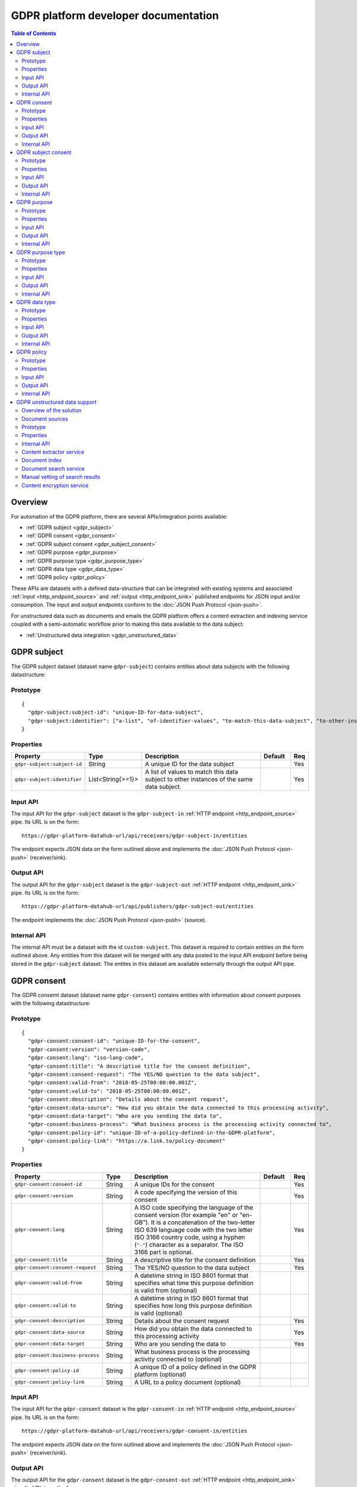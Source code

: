 .. _gdpr_platform_developer_docs:

=====================================
GDPR platform developer documentation
=====================================

.. contents:: Table of Contents
   :depth: 2
   :local:

Overview
========

For automation of the GDPR platform, there are several APIs/integration points available:

* :ref:`GDPR subject <gdpr_subject>`
* :ref:`GDPR consent <gdpr_consent>`
* :ref:`GDPR subject consent <gdpr_subject_consent>`
* :ref:`GDPR purpose <gdpr_purpose>`
* :ref:`GDPR purpose type <gdpr_purpose_type>`
* :ref:`GDPR data type <gdpr_data_type>`
* :ref:`GDPR policy <gdpr_policy>`

These APIs are datasets with a defined data-structure that can be integrated with existing systems and associated
:ref:`input <http_endpoint_source>` and :ref:`output <http_endpoint_sink>` published endpoints for JSON input
and/or consumption. The input and output endpoints conform to the :doc:`JSON Push Protocol <json-push>`.

For unstructured data such as documents and emails the GDPR platform offers a content extraction and
indexing service coupled with a semi-automatic workflow prior to making this data available to the data subject:

* :ref:`Unstructured data integration <gdpr_unstructured_data>`

.. _gdpr_subject:

GDPR subject
============

The GDPR subject dataset (dataset name ``gdpr-subject``) contains entities about data subjects with the following datastructure:

Prototype
---------

::

    {
      "gdpr-subject:subject-id": "unique-ID-for-data-subject",
      "gdpr-subject:identifier": ["a-list", "of-identifier-values", "to-match-this-data-subject", "to-other-instances"]
    }


Properties
----------

.. list-table::
   :header-rows: 1
   :widths: 10, 10, 60, 10, 3

   * - Property
     - Type
     - Description
     - Default
     - Req

   * - ``gdpr-subject:subject-id``
     - String
     - A unique ID for the data subject
     -
     - Yes

   * - ``gdpr-subject:identifier``
     - List<String{>=1}>
     - A list of values to match this data subject to other instances of the same data subject.
     -
     - Yes

Input API
---------

The input API for the ``gdpr-subject`` dataset is the ``gdpr-subject-in`` :ref:`HTTP endpoint <http_endpoint_source>` pipe.
Its URL is on the form:

::

    https://gdpr-platform-datahub-url/api/receivers/gdpr-subject-in/entities

The endpoint expects JSON data on the form outlined above and implements the :doc:`JSON Push Protocol <json-push>` (receiver/sink).

Output API
----------

The output API for the ``gdpr-subject`` dataset is the ``gdpr-subject-out`` :ref:`HTTP endpoint <http_endpoint_sink>` pipe.
Its URL is on the form:

::

    https://gdpr-platform-datahub-url/api/publishers/gdpr-subject-out/entities

The endpoint implements the :doc:`JSON Push Protocol <json-push>` (source).

Internal API
------------

The internal API must be a dataset with the id ``custom-subject``. This dataset is required to contain entities on the
form outlined above. Any entities from this dataset will be merged with any data posted to the input API endpoint
before being stored in the ``gdpr-subject`` dataset. The entites in this dataset are available externally through
the output API pipe.

.. _gdpr_consent:

GDPR consent
============

The GDPR consemt dataset (dataset name ``gdpr-consent``) contains entities with information about consent purposes with the following datastructure:

Prototype
---------

::

    {
      "gdpr-consent:consent-id": "unique-ID-for-the-consent",
      "gdpr-consent:version": "version-code",
      "gdpr-consent:lang": "iso-lang-code",
      "gdpr-consent:title": "A descriptive title for the consent definition",
      "gdpr-consent:consent-request": "The YES/NO question to the data subject",
      "gdpr-consent:valid-from": "2018-05-25T00:00:00.001Z",
      "gdpr-consent:valid-to": "2018-05-25T00:00:00.001Z",
      "gdpr-consent:description": "Details about the consent request",
      "gdpr-consent:data-source": "How did you obtain the data connected to this processing activity",
      "gdpr-consent:data-target": "Who are you sending the data to",
      "gdpr-consent:business-process": "What business process is the processing activity connected to",
      "gdpr-consent:policy-id": "unique-ID-of-a-policy-defined-in-the-GDPR-platform",
      "gdpr-consent:policy-link": "https://a.link.to/policy-document"
    }

Properties
----------

.. list-table::
   :header-rows: 1
   :widths: 10, 10, 60, 10, 3

   * - Property
     - Type
     - Description
     - Default
     - Req

   * - ``gdpr-consent:consent-id``
     - String
     - A unique IDs for the consent
     -
     - Yes

   * - ``gdpr-consent:version``
     - String
     - A code specifying the version of this consent
     -
     - Yes

   * - ``gdpr-consent:lang``
     - String
     - A ISO code specifying the language of the consent version (for example "en" or "en-GB").
       It is a concatenation of the two-letter ISO 639 language code with the two letter ISO 3166 country code,
       using a hyphen (``"-"``) character as a separator. The ISO 3166 part is optional.
     -
     - Yes

   * - ``gdpr-consent:title``
     - String
     - A descriptive title for the consent definition
     -
     - Yes

   * - ``gdpr-consent:consent-request``
     - String
     - The YES/NO question to the data subject
     -
     - Yes

   * - ``gdpr-consent:valid-from``
     - String
     - A datetime string in ISO 8601 format that specifies what time this purpose definition is valid from (optional)
     -
     -

   * - ``gdpr-consent:valid-to``
     - String
     - A datetime string in ISO 8601 format that specifies how long this purpose definition is valid (optional)
     -
     -

   * - ``gdpr-consent:description``
     - String
     - Details about the consent request
     -
     - Yes

   * - ``gdpr-consent:data-source``
     - String
     - How did you obtain the data connected to this processing activity
     -
     - Yes

   * - ``gdpr-consent:data-target``
     - String
     - Who are you sending the data to
     -
     - Yes

   * - ``gdpr-consent:business-process``
     - String
     - What business process is the processing activity connected to (optional)
     -
     -

   * - ``gdpr-consent:policy-id``
     - String
     - A unique ID of a policy defined in the GDPR platform (optional)
     -
     -

   * - ``gdpr-consent:policy-link``
     - String
     - A URL to a policy document (optional)
     -
     -

Input API
---------

The input API for the ``gdpr-consent`` dataset is the ``gdpr-consent-in`` :ref:`HTTP endpoint <http_endpoint_source>` pipe.
Its URL is on the form:

::

    https://gdpr-platform-datahub-url/api/receivers/gdpr-consent-in/entities

The endpoint expects JSON data on the form outlined above and implements the :doc:`JSON Push Protocol <json-push>` (receiver/sink).

Output API
----------

The output API for the ``gdpr-consent`` dataset is the ``gdpr-consent-out`` :ref:`HTTP endpoint <http_endpoint_sink>` pipe.
Its URL is on the form:

::

    https://gdpr-platform-datahub-url/api/publishers/gdpr-consent-out/entities

The endpoint implements the :doc:`JSON Push Protocol <json-push>` (source).

Internal API
------------

The internal API must be a dataset with the id ``custom-consent``. This dataset is required to contain entities on the
form outlined above. Any entities from this dataset will be merged with any data posted to the input API endpoint
before being stored in the ``gdpr-consent`` dataset. The entites in this dataset are available externally through
the output API pipe.

.. _gdpr_subject_consent:

GDPR subject consent
====================

The GDPR subject consent dataset (dataset name ``gdpr-subject-consent``) is used to record the consent choices for each
data subject. It contains entities with the following datastructure:

Prototype
---------

::

    {
      "gdpr-subject-consent:data-subject-id": "unique-ID-for-data-subject",
      "gdpr-subject-consent:consent-id": "unique-ID-for-the-consent",
      "gdpr-subject-consent:consented": false,
      "gdpr-subject-consent:valid-from": "2018-05-25T00:00:00.001Z",
      "gdpr-subject-consent:consent-source-id": "unique-ID-for-the-system-used-to-collect-the-consent",
      "gdpr-subject-consent:consent-source-description": "A description of how the consent was obtained"
    }


Properties
----------

.. list-table::
   :header-rows: 1
   :widths: 10, 10, 60, 10, 3

   * - Property
     - Type
     - Description
     - Default
     - Req

   * - ``gdpr-subject-consent:data-subject-id``
     - String
     - A unique ID for the data subject
     -
     - Yes

   * - ``gdpr-subject-consent:consent-id``
     - String
     - A uniqe ID for the consent
     -
     - Yes

   * - ``gdpr-subject-consent:consented``
     - Boolean
     - A boolean flag to indicate if the consent is affirmative or not (``true`` or ``false``)
     -
     - Yes

   * - ``gdpr-consent:valid-from``
     - String
     - A datetime string in ISO 8601 format for when the consent selection was made
     -
     -  Yes

   * - ``gdpr-subject-consent:consent-source-id``
     - String
     - A unique ID for the system used to collect the consent (optional)
     -
     -

   * - ``gdpr-subject-consent:consent-source-description``
     - String
     - A description of how the consent was obtained (optional)
     -
     -

Input API
---------

The input API for the ``gdpr-subject-consent`` dataset is the ``gdpr-subject-consent-in`` :ref:`HTTP endpoint <http_endpoint_source>` pipe.
Its URL is on the form:

::

    https://gdpr-platform-datahub-url/api/receivers/gdpr-subject-consent-in/entities

The endpoint expects JSON data on the form outlined above and implements the :doc:`JSON Push Protocol <json-push>` (receiver/sink).

Output API
----------

The output API for the ``gdpr-subject-consent`` dataset is the ``gdpr-subject-consent-out`` :ref:`HTTP endpoint <http_endpoint_sink>` pipe.
Its URL is on the form:

::

    https://gdpr-platform-datahub-url/api/publishers/gdpr-subject-consent-out/entities

The endpoint implements the :doc:`JSON Push Protocol <json-push>` (source).

Internal API
------------

The internal API must be a dataset with the id ``custom-subject-consent``. This dataset is required to contain entities on the
form outlined above. Any entities from this dataset will be merged with any data posted to the input API endpoint
before being stored in the ``gdpr-subject-consent`` dataset. The entites in this dataset are available externally through
the output API pipe.

.. _gdpr_purpose:

GDPR purpose
============

The GDPR purpose dataset (dataset name ``gdpr-purpose``) is used to record the purposes for which your organisation
is collecting data. It contains entities with the following datastructure:

Prototype
---------

::

   {
     "gdpr-purpose:purpose-id": "unique-ID-for-the-purpose",
     "gdpr-purpose:version": "version-code",
     "gdpr-purpose:lang": "lang-code",
     "gdpr-purpose:title": "A descriptive title to the purpose definition",
     "gdpr-purpose:purpose-type-id": "The type of purpose (consent, contract, legal-obligation, vital-interest, public-interest, official-authority, legitimate-interest)",
     "gdpr-purpose:detail": "The detail about the purpose",
     "gdpr-purpose:valid-to": "2018-05-25T00:00:00.001Z",
     "gdpr-purpose:description": "Details about the purpose request",
     "gdpr-purpose:data-source": "How did you obtain the data connected to this processing activity",
     "gdpr-purpose:data-target": "Who are you sending the data to",
     "gdpr-purpose:business-process": "What business process is the processing activity connected to",
     "gdpr-purpose:policy-id": "unique-ID-of-a-policy-defined-in-the-GDPR-platform",
     "gdpr-purpose:policy-link": "https://a.link.to/policy-document"
   }

Properties
----------

.. list-table::
   :header-rows: 1
   :widths: 10, 10, 60, 10, 3

   * - Property
     - Type
     - Description
     - Default
     - Req

   * - ``gdpr-purpose:purpose-id``
     - String
     - A unique ID for the purpose
     -
     - Yes

   * - ``gdpr-purpose:version``
     - String
     - A code specifying the version of this purpose
     -
     - Yes

   * - ``gdpr-purpose:lang``
     - String
     - A ISO code specifying the language of the purpose (for example "en" or "en-GB").
       It is a concatenation of the two-letter ISO 639 language code with the two letter ISO 3166 country code,
       using a hyphen (``"-"``) character as a separator. The ISO 3166 part is optional.
     -
     - Yes

   * - ``gdpr-purpose:title``
     - String
     - A descriptive title to the purpose definition
     -
     - Yes

   * - ``gdpr-purpose:purpose-type-id``
     - Enum<String>
     - The type of purpose. Valid values are one of:

        * ``"consent"``
        * ``"contract"``
        * ``"legal-obligation"``
        * ``"vital-interest"``
        * ``"public-interest"``
        * ``"official-authority"``
        * ``"legitimate-interest"``
     -
     - Yes

   * - ``gdpr-purpose:valid-from``
     - String
     - A datetime string in ISO 8601 format that specifies how long this purpose definition is valid
     -
     -

   * - ``gdpr-purpose:description``
     - String
     - Details about the purpose request
     -
     - Yes

   * - ``gdpr-purpose:data-source``
     - String
     - How did you obtain the data connected to this processing activity
     -
     - Yes

   * - ``gdpr-purpose:data-target``
     - String
     - Who are you sending the data to
     -
     - Yes

   * - ``gdpr-purpose:business-process``
     - String
     - What business process is the processing activity connected to (optional)
     -
     -

   * - ``gdpr-purpose:policy-id``
     - String
     - A unique ID of a policy defined in the GDPR platform (optional)
     -
     -

   * - ``gdpr-purpose:policy-link``
     - String
     - A URL to a policy document (optional)
     -
     -

Input API
---------

The input API for the ``gdpr-purpose`` dataset is the ``gdpr-purpose-in`` :ref:`HTTP endpoint <http_endpoint_source>` pipe.
Its URL is on the form:

::

    https://gdpr-platform-datahub-url/api/receivers/gdpr-purpose-in/entities

The endpoint expects JSON data on the form outlined above and implements the :doc:`JSON Push Protocol <json-push>` (receiver/sink).

Output API
----------

The output API for the ``gdpr-purpose`` dataset is the ``gdpr-purpose-out`` :ref:`HTTP endpoint <http_endpoint_sink>` pipe.
Its URL is on the form:

::

    https://gdpr-platform-datahub-url/api/publishers/gdpr-purpose-out/entities

The endpoint implements the :doc:`JSON Push Protocol <json-push>` (source).

Internal API
------------

The internal API must be a dataset with the id ``custom-purpose``. This dataset is required to contain entities on the
form outlined above. Any entities from this dataset will be merged with any data posted to the input API endpoint
before being stored in the ``gdpr-purpose`` dataset. The entites in this dataset are available externally through
the output API pipe.

.. _gdpr_purpose_type:

GDPR purpose type
=================

The GDPR purpose type dataset (dataset name ``gdpr-purpose-type``) is used to record the types of purposes for which your organisation
is collecting data. It contains entities with the following datastructure:

Prototype
---------

::

   {
     "gdpr-purpose-type:purpose-type-id": "unique-ID-for-the-purpose-type",
     "gdpr-purpose-type:lang": "lang-code",
     "gdpr-purpose-type:title": "A descriptive title to the purpose-type definition",
     "gdpr-purpose-type:description": "Description of the purpose-type",
     "gdpr-purpose-type:legal-link": "https://a.link.to/legal-document"
   }


Properties
----------

.. list-table::
   :header-rows: 1
   :widths: 10, 10, 60, 10, 3

   * - Property
     - Type
     - Description
     - Default
     - Req

   * - ``gdpr-purpose-type:purpose-type-id``
     - String
     - A unique ID for the purpose-type
     -
     - Yes

   * - ``gdpr-purpose-type:lang``
     - String
     - A ISO code specifying the language of the purpose type (for example "en" or "en-GB").
       It is a concatenation of the two-letter ISO 639 language code with the two letter ISO 3166 country code,
       using a hyphen (``"-"``) character as a separator. The ISO 3166 part is optional.
     -
     - Yes

   * - ``gdpr-purpose-type:description``
     - String
     - Description of the purpose-type (optional)
     -
     -

   * - ``gdpr-purpose-type:policy-link``
     - String
     - A URL to a legal document (optional)
     -
     -

Input API
---------

The input API for the ``gdpr-purpose-type`` dataset is the ``gdpr-purpose-in`` :ref:`HTTP endpoint <http_endpoint_source>` pipe.
Its URL is on the form:

::

    https://gdpr-platform-datahub-url/api/receivers/gdpr-purpose-type-in/entities

The endpoint expects JSON data on the form outlined above and implements the :doc:`JSON Push Protocol <json-push>` (receiver/sink).

Output API
----------

The output API for the ``gdpr-purpose-type`` dataset is the ``gdpr-purpose-type-out`` :ref:`HTTP endpoint <http_endpoint_sink>` pipe.
Its URL is on the form:

::

    https://gdpr-platform-datahub-url/api/publishers/gdpr-purpose-out/entities

The endpoint implements the :doc:`JSON Push Protocol <json-push>` (source).

Internal API
------------

The internal API must be a dataset with the id ``custom-purpose-type``. This dataset is required to contain entities on the
form outlined above. Any entities from this dataset will be merged with any data posted to the input API endpoint
before being stored in the ``gdpr-purpose-type`` dataset. If the ``custom-purpose-type`` and ``gdpr-purpose-type-in`` dataset
contain the same entity (i.e. with the same ``purpose-type-id``), the newest version will be chosen.

The entites in this dataset are available externally through the output API pipe.


.. _gdpr_data_type:

GDPR data type
==============

The GDPR data type dataset (dataset name ``gdpr-data-type``) is used to record the types of data your organisation
is collecting. It contains entities with the following datastructure:

Prototype
---------

::

   {
     "gdpr-data-type:data-type-id": "unique-ID-for-the-data-type",
     "gdpr-data-type:level": "identificator-for-privacy-level-of-the-data",
     "gdpr-data-type:description": "A default description of the data type",
     "gdpr-data-type:en-description": "A description of the data type, using language code ``en``",
     "gdpr-data-type:xx-description": "A description of the data type, using language code ``xx``",
     "gdpr-data-type:xx-YY-description": "A description of the data type, using language code ``xx-YY``",
     "gdpr-data-type:system-id": "ID-for-the-system-containg-the-data",
     "gdpr-data-type:purpose-id": ["A list of", "purposes", "applying to", "this data type"],
     "gdpr-data-type:contact": "some.body@somewhere.com"
   }

Properties
----------

.. list-table::
   :header-rows: 1
   :widths: 10, 10, 60, 10, 3

   * - Property
     - Type
     - Description
     - Default
     - Req

   * - ``gdpr-data-type:data-type-id``
     - String
     - A unique ID for the data-type
     -
     - Yes

   * - ``gdpr-data-type:level``
     - Enum<String>
     - An identificator for the privacy level of the data. Valid values are one of:

        * ``"sensitive"``
        * ``"personal"``
        * ``"related"``
     -
     - Yes

   * - ``gdpr-data-type:description``
     - String
     - A default description of the data type (no language qualification)
     -
     - Yes

   * - ``gdpr-data-type:description-en``
     - String
     - A description of the data type for the english language (optional)
     -
     -

   * - ``gdpr-data-type:description-xx-YY``
     - String
     - A description of the data type for the language ``xx`` using the country variant ``YY``. For example ``en-GB`` (optional).
     -
     -

   * - ``gdpr-data-type:system-id``
     - String
     - A ID for the system containg the data (optional)
     -
     -

   * - ``gdpr-data-type:purpose-id``
     - List<String>
     - A list of purposes (purpose ids) applying to this data type (optional)
     -
     -

   * - ``gdpr-data-type:contact``
     - String
     - A mail address for the responsible contact for this data type (optional)
     -
     -

Input API
---------

The input API for the ``gdpr-data-type`` dataset is the ``gdpr-data-type-in`` :ref:`HTTP endpoint <http_endpoint_source>` pipe.
Its URL is on the form:

::

    https://gdpr-platform-datahub-url/api/receivers/gdpr-data-type-in/entities

The endpoint expects JSON data on the form outlined above and implements the :doc:`JSON Push Protocol <json-push>` (receiver/sink).

Output API
----------

The output API for the ``gdpr-data-type`` dataset is the ``gdpr-data-type-out`` :ref:`HTTP endpoint <http_endpoint_sink>` pipe.
Its URL is on the form:

::

    https://gdpr-platform-datahub-url/api/publishers/gdpr-data-type-out/entities

The endpoint implements the :doc:`JSON Push Protocol <json-push>` (source).

Internal API
------------

The internal API must be a dataset with the id ``custom-data-type``. This dataset is required to contain entities on the
form outlined above. Any entities from this dataset will be merged with any data posted to the input API endpoint
before being stored in the ``gdpr-data-type`` dataset. The entites in this dataset are available externally through
the output API pipe.

.. _gdpr_policy:

GDPR policy
===========

The GDPR policy dataset (dataset name ``gdpr-policy``) is used to record the types of policies for your organisation.
It contains entities with the following datastructure:

Prototype
---------

::

   {
     "gdpr-policy:policy-id": "unique-ID-for-the-policy",
     "gdpr-policy:version": "version-code",
     "gdpr-policy:lang": "iso-code",
     "gdpr-policy:title": "A descriptive title for the policy",
     "gdpr-policy:description": "Details about the policy",
     "gdpr-policy:link": "https://a.link.to/policy-document",
     "gdpr-policy:markup": "<HTML markup for the policy/>",
     "gdpr-policy:valid-from": "2018-05-25T00:00:00.001Z",
     "gdpr-policy:valid-to": "2018-05-25T00:00:00.001Z"
   }

Properties
----------

.. list-table::
   :header-rows: 1
   :widths: 10, 10, 60, 10, 3

   * - Property
     - Type
     - Description
     - Default
     - Req

   * - ``gdpr-policy:policy-id``
     - String
     - A unique ID for the policy
     -
     - Yes

   * - ``gdpr-policy:version``
     - String
     - A code specifying the version of this policy
     -
     - Yes

   * - ``gdpr-policy:lang``
     - String
     - A ISO code specifying the language of the policy definition (for example "en" or "en-GB").
       It is a concatenation of the two-letter ISO 639 language code with the two letter ISO 3166 country code,
       using a hyphen (``"-"``) character as a separator. The ISO 3166 part is optional.
     -
     - Yes

   * - ``gdpr-policy:title``
     - String
     - A descriptive title for the policy
     -
     - Yes

   * - ``gdpr-policy:description``
     - String
     - A description of the policy
     -
     - Yes

   * - ``gdpr-policy:link``
     - String
     - A URL to a policy document (optional)
     -
     -

   * - ``gdpr-policy:markup``
     - String
     - HTML markup for the policy (optional)
     -
     -

   * - ``gdpr-policy:valid-from``
     - String
     - A datetime string in ISO 8601 format that specifies what time this policy is valid from (optional)
     -
     -

   * - ``gdpr-policy:valid-to``
     - String
     - A datetime string in ISO 8601 format that specifies how long this policy is valid (optional)
     -
     -

Input API
---------

The input API for the ``gdpr-policy`` dataset is the ``gdpr-policy-in`` :ref:`HTTP endpoint <http_endpoint_source>` pipe.
Its URL is on the form:

::

    https://gdpr-platform-datahub-url/api/receivers/gdpr-policy-in/entities

The endpoint expects JSON data on the form outlined above and implements the :doc:`JSON Push Protocol <json-push>` (receiver/sink).

Output API
----------

The output API for the ``gdpr-policy`` dataset is the ``gdpr-policy-out`` :ref:`HTTP endpoint <http_endpoint_sink>` pipe.
Its URL is on the form:

::

    https://gdpr-platform-datahub-url/api/publishers/gdpr-policy-out/entities

The endpoint implements the :doc:`JSON Push Protocol <json-push>` (source).

Internal API
------------

The internal API must be a dataset with the id ``custom-policy``. This dataset is required to contain entities on the
form outlined above. Any entities from this dataset will be merged with any data posted to the input API endpoint
before being stored in the ``gdpr-policy`` dataset. The entites in this dataset are available externally through
the output API pipe.

.. _gdpr_unstructured_data:

GDPR unstructured data support
==============================

The API described thus far is suited for structured/tabular data such as data from SQL servers, CSV files and so on.
In practice, an organization will typically also have a lot of subject data in form of unstructured content such as
emails, PDFs and word documents. This data will often contain relevant information pertaining to a GDPR access request.
Searching for relevant documents in email servers, archiving systems, file shares or other unstructured data repositories
can be time consuming and prone to errors of omission. The Sesam GDPR platform supports automating this process.

However, even if we automate the extraction, indexing and search process the last step before making the data (documents)
available to the data subject in the data access portal will need human intervention. The reason for this is due to the
nature of unstructured data; the automated system might misidentify documents ("false positives") or the document contents
may contain private information about other data subjects - i.e. not just information about the data subject in question.

Thus all search matches for a data subject's GDPR access request must be manually vetted first. As a result of this
vetting proxess, the contents delivered to the user may be withheld completely or partly and/or the textual content
replaced by a reduced or redacted version.

Overview of the solution
------------------------

The solution consists of several parts:

* Document sources (microservices)
* Internal dataset API
* Content extractor service
* Document index
* Document search service
* Manual vetting of search results
* Content encryption service

Document sources
----------------

The input to the system is in the form of one or more document sources. Document sources are microservices which
deliver information (metadata) about a particular repository of unstructured data (files), for example a file
system document source or an email document source. It also has the responsibility of providing a HTTP API for
delivering the file itself.

The document source does this by delivering a stream of JSON documents on a particular format. If the output from the
document source is not already in the required form, the pipe reading from this source has the responsibility to transform
the input to match the following form:

Prototype
---------

::

    {
      "gdpr-data-type:data-type-id": "source-data-type",
      "gdpr-document:document_id": "source-prefix:unique-id-for-document",
      "gdpr-document:extract-content": "~rhttp://address-to-source-microservice:port/where_to_download?file=the_file_binary",
      "gdpr-document:filesize": 123456,
      "gdpr-document:metadata": {"source-specific": "metadata", "properties":"here" },
      "gdpr-document:mime-type": "application/vnd.openxmlformats-officedocument.spreadsheetml.sheet",
      "gdpr-document:original-url": "~rhttp://original-url:port/to_where_to_download?file=the_file_binary"
    }



Properties
----------

.. list-table::
   :header-rows: 1
   :widths: 10, 10, 60, 10, 3

   * - Property
     - Type
     - Description
     - Default
     - Req

   * - ``gdpr-data-type:data-type-id``
     - String
     - The data-type ID for the document source. Note that this must match a properly registered GDPR data type in the
       GDPR platform by filling out and uploading the :ref:`GDPR data types and purposes configuration <gdpr_data_types_purposes_configuration>`
       spreadsheet (or using the ``GDPR data type`` API defined earlier in this document).
     -
     - Yes

   * - ``gdpr-document:document_id``
     - String
     - A unique document ID for the document source - it should be prefixed with the ID of the system used
     -
     - Yes

   * - ``gdpr-document:extract-content``
     - String
     - A URL to the document source microservice that produced the data. It should return the binary document data.
       Note that it must NOT require any authentication or authorization. If any is needed, it must proxy this
       to the backend system by itself. It should run in a local network context so it is reachable only by the GDPR
       platform.
     -
     - Yes

   * - ``gdpr-document:metadata``
     - Object
     - An optional dictionary object with metadata properties for the document, it can contain any valid JSON data
     -
     -

   * - ``gdpr-document:filesize``
     - Integer
     - The size in bytes of the document file.
     -
     - Yes

   * - ``gdpr-document:mime-type``
     - String
     - The mime type of the document.
     -
     - Yes

   * - ``gdpr-document:original-url``
     - String
     - A URL to the original location for the document. It should return the binary document data.
       Note that this URL should challenge for any authentication/authorization needed. The URL must be resolvable
       for any human operator (within the correct network environment) that has the task to vet the document
       search result for a GDPR access request.
     -
     - Yes


See `https://github.com/sesam-community/file-share-service <https://github.com/sesam-community/file-share-service>`_  for
an example of such a service.

Internal API
------------

The internal API of the unstructured data framework is a dataset with the id ``custom-documents``. This dataset is
required to contain entities on the form outlined above. The associated ``custom-documents`` pipe is a merge pipe with
the complete list of document source datasets that should be used by the indexing service.

Content extractor service
-------------------------

The contents of the ``custom-documents`` dataset is fed to the content extractor service. This service will download
the file pointed to by the ``gdpr-document:extract-content`` URL and attempt to extract all text information it can
from the file.

Document index
--------------

The extracted textual information is indexed together with the properties outline above (except ``gdpr-document:metadata``)
and put into a search engine/index for indexing. The original file is *not* stored in this process.

Document search service
-----------------------

Whenever a new GDPR access request is created in the GDPR platform, a query is performed against the indexed documents
using the configured subject data properties (email, phone-number, customer id's and so on). The result of this
query, if any, is joined with the original data in ``custom-document`` and stored in the GDPR platform for the
data subject associated with the access request.

It is important to note that there is no automatic re-querying of previous document searches when new documents are added
to the index. The query is a *point-in-time* query and as such reflects the state of the document index at that point
in time. To update the search result, a new GDPR access request must be submitted by the data subject.

Manual vetting of search results
--------------------------------

No data is relayed to the GDPR data access portal before a human has vetted this search result. This is done by
downloading :ref:`the data access request excel template <gdpr_data_access_request_template>`.

The spreadsheet will contain one data sheet per document source data type with one row per matching search
result. By downloading and inspecting the files linked to in the spreasheet and editing these rows the human operator
vets the search result. To remove a document the row should be removed. If the file itself should not be delivered to
the data subject, the link in ``gdpr-document:extract-content`` should be removed, and any redacted or partial text
content should be entered into the "text" column for that row. In the same way, metadata can also be edited (or removed)
as needed.

When the vetting process is finished and all data sheets for all data types have been filled out, the spreadsheet should
be uploaded to the GDPR portal, as described in the :ref:`GDPR data access request template <gdpr_data_access_request_template>` section.

Content encryption service
--------------------------

Finally, after the vetted search result have been processed by the GDPR portal, the metadata about the document will be
encrypted using the public key of the data subject and then transmitted to the GDPR data access portal.

Additionally, if there is a ``gdpr-document:extract-content`` property for the document, the file itself will be
downloaded and encrypted before being transmitted to the GDPR data access portal. This "attachment" can then be decrypted
and downloaded as a document/file by the data subject on the client side.
